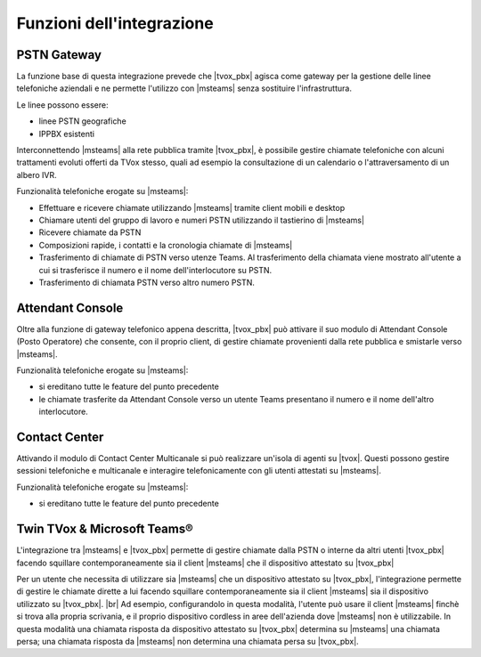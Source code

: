 Funzioni dell'integrazione
===========================

PSTN Gateway
------------

.. image:: ../../../images/microsoft/teams/teams_arch_01.png

La funzione base di questa integrazione prevede che |tvox_pbx| agisca come gateway per la gestione delle linee telefoniche aziendali e ne permette l'utilizzo con |msteams| senza sostituire l'infrastruttura.

Le linee possono essere:

- linee PSTN geografiche
- IPPBX esistenti 

Interconnettendo |msteams| alla rete pubblica tramite |tvox_pbx|, è possibile gestire chiamate telefoniche con alcuni trattamenti evoluti offerti da TVox stesso, quali ad esempio la consultazione di un calendario o l'attraversamento di un albero IVR.

Funzionalità telefoniche erogate su |msteams|:

- Effettuare e ricevere chiamate utilizzando |msteams| tramite client mobili e desktop
- Chiamare utenti del gruppo di lavoro e numeri PSTN utilizzando il tastierino di |msteams|
- Ricevere chiamate da PSTN
- Composizioni rapide, i contatti e la cronologia chiamate di |msteams|
- Trasferimento di chiamate di PSTN verso utenze Teams. Al trasferimento della chiamata viene mostrato all'utente a cui si trasferisce il numero e il nome dell'interlocutore su PSTN.
- Trasferimento di chiamata PSTN verso altro numero PSTN. 


Attendant Console
-----------------

.. image:: ../../../images/microsoft/teams/teams_arch_02.png

Oltre alla funzione di gateway telefonico appena descritta, |tvox_pbx| può attivare il suo modulo di Attendant Console (Posto Operatore) che consente, con il proprio client, di gestire chiamate provenienti dalla rete pubblica e smistarle verso |msteams|.

Funzionalità telefoniche erogate su |msteams|:

- si ereditano tutte le feature del punto precedente
- le chiamate trasferite da Attendant Console verso un utente Teams presentano il numero e il nome dell'altro interlocutore.
  

Contact Center 
--------------

.. image:: ../../../images/microsoft/teams/teams_arch_03.png

Attivando il modulo di Contact Center Multicanale si può realizzare un'isola di agenti su |tvox|.
Questi possono gestire sessioni telefoniche e multicanale e interagire telefonicamente con gli utenti attestati su |msteams|.

Funzionalità telefoniche erogate su |msteams|:

- si ereditano tutte le feature del punto precedente

Twin TVox & Microsoft Teams®
-----------------------------

.. image:: ../../../images/microsoft/teams/teams_arch_04.png

L'integrazione tra |msteams| e |tvox_pbx| permette di gestire chiamate dalla PSTN o interne da altri utenti |tvox_pbx| facendo squillare contemporaneamente sia il client |msteams| che il  dispositivo attestato su |tvox_pbx|

Per un utente che necessita di utilizzare sia |msteams| che un dispositivo attestato su |tvox_pbx|, l'integrazione permette di 
gestire le chiamate dirette a lui facendo squillare contemporaneamente sia il client |msteams| sia il  dispositivo utilizzato su |tvox_pbx|. |br| 
Ad esempio, configurandolo in questa modalità, l'utente può usare il client |msteams| finchè si trova alla propria scrivania, e il proprio dispositivo cordless in aree dell'azienda dove |msteams| non è utilizzabile.
In questa modalità una chiamata risposta da dispositivo attestato su |tvox_pbx| determina su |msteams| una chiamata persa; una chiamata risposta da |msteams| non determina una chiamata persa su |tvox_pbx|. 



.. |msteams| raw:: html 

    <a href="https://teams.microsoft.com/"target="_blank"> Microsoft Teams®</a>


